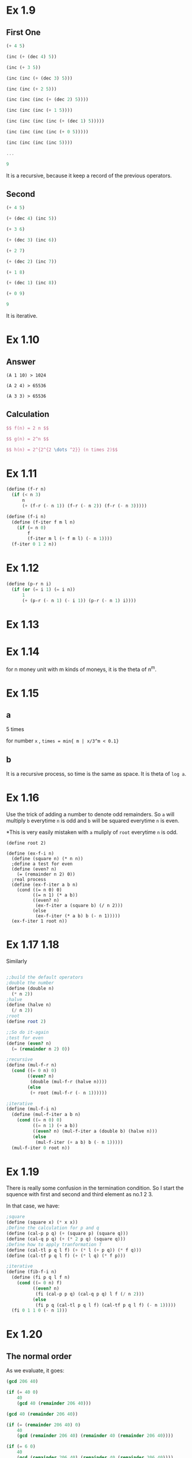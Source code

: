 * Ex 1.9
** First One
#+BEGIN_SRC Scheme
(+ 4 5)

(inc (+ (dec 4) 5))

(inc (+ 3 5))

(inc (inc (+ (dec 3) 5)))

(inc (inc (+ 2 5)))

(inc (inc (inc (+ (dec 2) 5))))

(inc (inc (inc (+ 1 5))))

(inc (inc (inc (inc (+ (dec 1) 5)))))

(inc (inc (inc (inc (+ 0 5)))))

(inc (inc (inc (inc 5))))

...

9
#+END_SRC

It is a recursive, because it keep a record of the previous operators.

** Second
#+BEGIN_SRC scheme
(+ 4 5)

(+ (dec 4) (inc 5))

(+ 3 6)

(+ (dec 3) (inc 6))

(+ 2 7)

(+ (dec 2) (inc 7))

(+ 1 8)

(+ (dec 1) (inc 8))

(+ 0 9)

9
#+END_SRC

It is iterative.

* Ex 1.10
** Answer
#+BEGIN_EXAMPLE
(A 1 10) > 1024

(A 2 4) > 65536

(A 3 3) > 65536
#+END_EXAMPLE
** Calculation
#+BEGIN_SRC latex
$$ f(n) = 2 n $$

$$ g(n) = 2^n $$

$$ h(n) = 2^{2^{2 \dots ^2}} (n times 2)$$
#+END_SRC
* Ex 1.11
#+BEGIN_SRC scheme
(define (f-r n)
  (if (< n 3)
      n
      (+ (f-r (- n 1)) (f-r (- n 2)) (f-r (- n 3)))))

(define (f-i n)
  (define (f-iter f m l n)
    (if (= n 0)
        f
        (f-iter m l (+ f m l) (- n 1))))
  (f-iter 0 1 2 n))
#+END_SRC

* Ex 1.12

#+BEGIN_SRC scheme
(define (p-r n i)
  (if (or (= i 1) (= i n))
      1
      (+ (p-r (- n 1) (- i 1)) (p-r (- n 1) i))))
#+END_SRC

* Ex 1.13
[[file:sec1.2-ex1.13.png]]
* Ex 1.14
for n money unit with m kinds of moneys, it is the theta of n^m.
* Ex 1.15
** a
5 times

for number =x= , =times = min{ m | x/3^m < 0.1}=

** b
It is a recursive process, so time is the same as space. It is theta of =log a=.
* Ex 1.16
Use the trick of adding a number to denote odd remainders.
So =a= will multiply =b= everytime =n= is odd and =b= will be squared everytime =n= is even.

*This is very easily mistaken with =a= muliply of =root= everytime =n= is odd.
#+BEGIN_SRC scheme; iterative version of the fast exponent
(define root 2)

(define (ex-f-i n)
  (define (square n) (* n n))
  ;define a test for even
  (define (even? n)
    (= (remainder n 2) 0))
  ;real process
  (define (ex-f-iter a b n)
    (cond ((= n 0) 0)
          ((= n 1) (* a b))
          ((even? n)
           (ex-f-iter a (square b) (/ n 2)))
          (else
           (ex-f-iter (* a b) b (- n 1)))))
  (ex-f-iter 1 root n))
#+END_SRC
* Ex 1.17 1.18
Similarly
#+BEGIN_SRC scheme

;;build the default operators
;double the number
(define (double n)
  (* n 2))
;halve
(define (halve n)
  (/ n 2))
;root
(define root 2)

;;So do it-again
;test for even
(define (even? n)
  (= (remainder n 2) 0))

;recursive
(define (mul-f-r n)
  (cond ((= 0 n) 0)
        ((even? n)
         (double (mul-f-r (halve n))))
        (else
         (+ root (mul-f-r (- n 1))))))

;iterative
(define (mul-f-i n)
  (define (mul-f-iter a b n)
    (cond ((= n 0) 0)
          ((= n 1) (+ a b))
          ((even? n) (mul-f-iter a (double b) (halve n)))
          (else
           (mul-f-iter (+ a b) b (- n 1)))))
  (mul-f-iter 0 root n))
#+END_SRC

* Ex 1.19
There is really some confusion in the termination condition. So I start the squence with first and second and third element as no.1 2 3.

In that case, we have:
#+BEGIN_SRC scheme
;square
(define (square x) (* x x))
;Define the calculation for p and q
(define (cal-p p q) (+ (square p) (square q)))
(define (cal-q p q) (+ (* 2 p q) (square q)))
;Define how to apply tranformation T
(define (cal-tl p q l f) (+ (* l (+ p q)) (* f q)))
(define (cal-tf p q l f) (+ (* l q) (* f p)))

;iterative
(define (fib-f-i n)
  (define (fi p q l f n)
    (cond ((= 0 n) f)
          ((even? n)
           (fi (cal-p p q) (cal-q p q) l f (/ n 2)))
          (else
           (fi p q (cal-tl p q l f) (cal-tf p q l f) (- n 1)))))
  (fi 0 1 1 0 (- n 1)))
#+END_SRC
* Ex 1.20
** The normal order
As we evaluate, it goes:
#+BEGIN_SRC scheme
(gcd 206 40)

(if (= 40 0)
    40
    (gcd 40 (remainder 206 40)))

(gcd 40 (remainder 206 40))

(if (= (remainder 206 40) 0)
    40
    (gcd (remainder 206 40) (remainder 40 (remainder 206 40))))

(if (= 6 0)
    40
    (gcd (remainder 206 40) (remainder 40 (remainder 206 40))))

(gcd (remainder 206 40) (remainder 40 (remainder 206 40)))

(if (= (remainder 40 (remainder 206 40)) 0)
    (remainder 206 40)
    (gcd (remainder 40 (remainder 206 40)) (remainder (remainder 206 40) (remainder 40 (remainder 206 40)))))

(if (= (remainder 40 6) 0)
    (remainder 206 40)
    (gcd (remainder 40 (remainder 206 40)) (remainder (remainder 206 40) (remainder 40 (remainder 206 40)))))

(if (= 2 0)
    (remainder 206 40)
    (gcd (remainder 40 (remainder 206 40)) (remainder (remainder 206 40) (remainder 40 (remainder 206 40)))))

(gcd (remainder 40 (remainder 206 40)) (remainder (remainder 206 40) (remainder 40 (remainder 206 40))))

(if (= (remainder (remainder 206 40) (remainder 40 (remainder 206 40))) 0)
    (remainder 40 (remainder 206 40))
    (gcd (remainder (remainder 206 40) (remainder 40 (remainder 206 40))) (reminder (remainder 40 (remainder 206 40)) (remainder (remainder 206 40) (remainder 40 (remainder 206 40)))))))

(if (= (remainder 6 (remainder 40 (remainder 206 40))) 0)
    (remainder 40 (remainder 206 40))
    (gcd (remainder (remainder 206 40) (remainder 40 (remainder 206 40))) (reminder (remainder 40 (remainder 206 40)) (remainder (remainder 206 40) (remainder 40 (remainder 206 40)))))))

...
#+END_SRC
